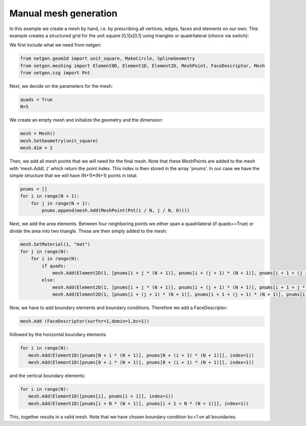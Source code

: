 .. _manual-mesh-generation:

Manual mesh generation
======================

In this example we create a mesh by hand, i.e. by prescribing all vertices, edges, faces and elements on our own. This example creates a structured grid for the unit square [0,1]x[0,1] using triangles or quadrilateral (choice via switch):

We first include what we need from netgen:

.. code-block:: python

   from netgen.geom2d import unit_square, MakeCircle, SplineGeometry
   from netgen.meshing import Element0D, Element1D, Element2D, MeshPoint, FaceDescriptor, Mesh
   from netgen.csg import Pnt

Next, we decide on the parameters for the mesh:

.. code-block:: python

   quads = True
   N=5

We create an empty mesh and initialize the geometry and the dimension:

.. code-block:: python

   mesh = Mesh()
   mesh.SetGeometry(unit_square)
   mesh.dim = 2

Then, we add all mesh points that we will need for the final mesh. Note that these MeshPoints are added to the mesh with 'mesh.Add(..)' which return the point index. This index is then stored in the array 'pnums'. In our case we have the simple structure that we will have (N+1)*(N+1) points in total.

.. code-block:: python

   pnums = []
   for i in range(N + 1):
       for j in range(N + 1):
           pnums.append(mesh.Add(MeshPoint(Pnt(i / N, j / N, 0))))

Next, we add the area elements. Between four neighboring points we either span a quadrilateral (if quads==True) or divide the area into two triangle. These are then simply added to the mesh:

.. code-block:: python

   mesh.SetMaterial(1, "mat")
   for j in range(N):
       for i in range(N):
           if quads:
               mesh.Add(Element2D(1, [pnums[i + j * (N + 1)], pnums[i + (j + 1) * (N + 1)], pnums[i + 1 + (j + 1) * (N + 1)], pnums[i + 1 + j * (N + 1)]]))
           else:
               mesh.Add(Element2D(1, [pnums[i + j * (N + 1)], pnums[i + (j + 1) * (N + 1)], pnums[i + 1 + j * (N + 1)]]))
               mesh.Add(Element2D(1, [pnums[i + (j + 1) * (N + 1)], pnums[i + 1 + (j + 1) * (N + 1)], pnums[i + 1 + j * (N + 1)]]))

Now, we have to add boundary elements and boundary conditions. Therefore we add a FaceDescriptor:

.. code-block:: python

   mesh.Add (FaceDescriptor(surfnr=1,domin=1,bc=1))

followed by the horizontal boundary elements

.. code-block:: python

   for i in range(N):
      mesh.Add(Element1D([pnums[N + i * (N + 1)], pnums[N + (i + 1) * (N + 1)]], index=1))
      mesh.Add(Element1D([pnums[0 + i * (N + 1)], pnums[0 + (i + 1) * (N + 1)]], index=1))

and the vertical boundary elements:

.. code-block:: python

   for i in range(N):
      mesh.Add(Element1D([pnums[i], pnums[i + 1]], index=1))
      mesh.Add(Element1D([pnums[i + N * (N + 1)], pnums[i + 1 + N * (N + 1)]], index=1))

This, together results in a valid mesh. Note that we have chosen boundary condition bc=1 on all boundaries.
